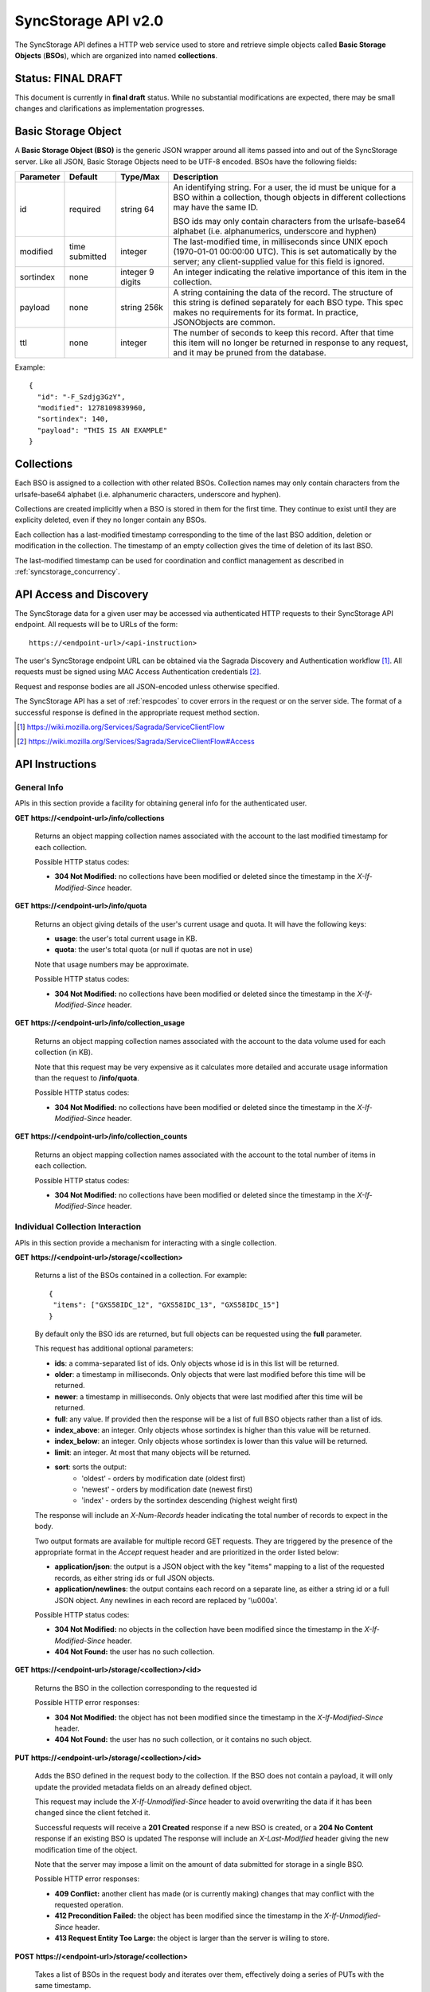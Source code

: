 .. _server_syncstorage_api_20:

====================
SyncStorage API v2.0
====================

The SyncStorage API defines a HTTP web service used to store and retrieve
simple objects called **Basic Storage Objects** (**BSOs**), which are organized
into named **collections**.


Status: FINAL DRAFT
===================

This document is currently in **final draft** status.  While no substantial
modifications are expected, there may be small changes and clarifications
as implementation progresses.


.. _syncstorage_wbo:

Basic Storage Object
====================

A **Basic Storage Object (BSO)** is the generic JSON wrapper around all
items passed into and out of the SyncStorage server. Like all JSON, Basic
Storage Objects need to be UTF-8 encoded. BSOs have the following fields:

+---------------+-----------+------------+---------------------------------------------------------------+
| Parameter     | Default   | Type/Max   |  Description                                                  |
+===============+===========+============+===============================================================+
| id            | required  |  string    | An identifying string. For a user, the id must be unique for  |
|               |           |  64        | a BSO within a collection, though objects in different        |
|               |           |            | collections may have the same ID.                             |
|               |           |            |                                                               |
|               |           |            | BSO ids may only contain characters from the urlsafe-base64   |
|               |           |            | alphabet (i.e. alphanumerics, underscore and hyphen)          |
+---------------+-----------+------------+---------------------------------------------------------------+
| modified      | time      | integer    | The last-modified time, in milliseconds since UNIX epoch      |
|               | submitted |            | (1970-01-01 00:00:00 UTC).  This is set automatically by the  |
|               |           |            | server; any client-supplied value for this field is ignored.  |
+---------------+-----------+------------+---------------------------------------------------------------+
| sortindex     | none      | integer    | An integer indicating the relative importance of this item in |
|               |           | 9 digits   | the collection.                                               |
+---------------+-----------+------------+---------------------------------------------------------------+
| payload       | none      | string     | A string containing the data of the record. The structure of  |
|               |           | 256k       | this string is defined separately for each BSO type. This     |
|               |           |            | spec makes no requirements for its format. In practice,       |
|               |           |            | JSONObjects are common.                                       |
+---------------+-----------+------------+---------------------------------------------------------------+
| ttl           | none      | integer    | The number of seconds to keep this record. After that time    |
|               |           |            | this item will no longer be returned in response to any       |
|               |           |            | request, and it may be pruned from the database.              |
+---------------+-----------+------------+---------------------------------------------------------------+


Example::

    {
      "id": "-F_Szdjg3GzY",
      "modified": 1278109839960,
      "sortindex": 140,
      "payload": "THIS IS AN EXAMPLE"
    }


Collections
===========

Each BSO is assigned to a collection with other related BSOs. Collection names
may only contain characters from the urlsafe-base64 alphabet (i.e. alphanumeric
characters, underscore and hyphen).

Collections are created implicitly when a BSO is stored in them for the first
time.  They continue to exist until they are explicity deleted, even if they
no longer contain any BSOs.

Each collection has a last-modified timestamp corresponding to the time of
the last BSO addition, deletion or modification in the collection.  The
timestamp of an empty collection gives the time of deletion of its last BSO.

The last-modified timestamp can be used for coordination and conflict
management as described in :ref:`syncstorage_concurrency`.


API Access and Discovery
========================


The SyncStorage data for a given user may be accessed via authenticated
HTTP requests to their SyncStorage API endpoint.  All requests will be
to URLs of the form::

    https://<endpoint-url>/<api-instruction>

The user's SyncStorage endpoint URL can be obtained via the Sagrada Discovery
and Authentication workflow [1]_.  All requests must be signed using MAC
Access Authentication credentials [2]_.

Request and response bodies are all JSON-encoded unless otherwise specified.

The SyncStorage API has a set of :ref:`respcodes` to cover errors in the
request or on the server side. The format of a successful response is
defined in the appropriate request method section.


.. [1] https://wiki.mozilla.org/Services/Sagrada/ServiceClientFlow
.. [2] https://wiki.mozilla.org/Services/Sagrada/ServiceClientFlow#Access


API Instructions
================

General Info
------------

APIs in this section provide a facility for obtaining general info for the
authenticated user.

**GET** **https://<endpoint-url>/info/collections**

    Returns an object mapping collection names associated with the account to
    the last modified timestamp for each collection.

    Possible HTTP status codes:

    - **304 Not Modified:**  no collections have been modified or deleted
      since the timestamp in the *X-If-Modified-Since* header.


**GET** **https://<endpoint-url>/info/quota**

    Returns an object giving details of the user's current usage and
    quota.  It will have the following keys:

    - **usage**:  the user's total current usage in KB.
    - **quota**:  the user's total quota (or null if quotas are not in use)

    Note that usage numbers may be approximate.

    Possible HTTP status codes:

    - **304 Not Modified:**  no collections have been modified or deleted
      since the timestamp in the *X-If-Modified-Since* header.


**GET** **https://<endpoint-url>/info/collection_usage**

    Returns an object mapping collection names associated with the account to
    the data volume used for each collection (in KB).

    Note that this request may be very expensive as it calculates more
    detailed and accurate usage information than the request to
    **/info/quota**.

    Possible HTTP status codes:

    - **304 Not Modified:**  no collections have been modified or deleted
      since the timestamp in the *X-If-Modified-Since* header.


**GET** **https://<endpoint-url>/info/collection_counts**

    Returns an object mapping collection names associated with the account to
    the total number of items in each collection.

    Possible HTTP status codes:

    - **304 Not Modified:**  no collections have been modified or deleted
      since the timestamp in the *X-If-Modified-Since* header.


Individual Collection Interaction
---------------------------------

APIs in this section provide a mechanism for interacting with a single
collection.

**GET** **https://<endpoint-url>/storage/<collection>**

    Returns a list of the BSOs contained in a collection.  For example::

        {
         "items": ["GXS58IDC_12", "GXS58IDC_13", "GXS58IDC_15"]
        }

    By default only the BSO ids are returned, but full objects can be requested
    using the **full** parameter.

    This request has additional optional parameters:

    - **ids**: a comma-separated list of ids. Only objects whose id is in this
      list will be returned.

    - **older**: a timestamp in milliseconds. Only objects that were last
      modified before this time will be returned.

    - **newer**: a timestamp in milliseconds. Only objects that were last
      modified after this time will be returned.

    - **full**: any value.  If provided then the response will be a list of
      full BSO objects rather than a list of ids.

    - **index_above**: an integer. Only objects whose sortindex is higher than
      this value will be returned.

    - **index_below**: an integer. Only objects whose sortindex is lower than
      this value will be returned.

    - **limit**: an integer. At most that many objects will be returned.

    - **sort**: sorts the output:
       - 'oldest' - orders by modification date (oldest first)
       - 'newest' - orders by modification date (newest first)
       - 'index' - orders by the sortindex descending (highest weight first)

    The response will include an *X-Num-Records* header indicating the
    total number of records to expect in the body.

    Two output formats are available for multiple record GET requests.
    They are triggered by the presence of the appropriate format in the
    *Accept* request header and are prioritized in the order listed below:

    - **application/json**: the output is a JSON object with the key "items"
      mapping to a list of the requested records, as either string ids or full
      JSON objects.
    - **application/newlines**: the output contains each record on a separate
      line, as either a string id or a full JSON object. Any newlines in each
      record are replaced by '\\u000a'.

    Possible HTTP status codes:

    - **304 Not Modified:**  no objects in the collection have been modified
      since the timestamp in the *X-If-Modified-Since* header.
    - **404 Not Found:**  the user has no such collection.


**GET** **https://<endpoint-url>/storage/<collection>/<id>**

    Returns the BSO in the collection corresponding to the requested id

    Possible HTTP error responses:

    - **304 Not Modified:**  the object has not been modified since the
      timestamp in the *X-If-Modified-Since* header.
    - **404 Not Found:**  the user has no such collection, or it contains
      no such object.


**PUT** **https://<endpoint-url>/storage/<collection>/<id>**

    Adds the BSO defined in the request body to the collection. If the BSO
    does not contain a payload, it will only update the provided metadata
    fields on an already defined object.

    This request may include the *X-If-Unmodified-Since* header to avoid
    overwriting the data if it has been changed since the client fetched it.

    Successful requests will receive a **201 Created** response if a new
    BSO is created, or a **204 No Content** response if an existing BSO
    is updated  The response will include an *X-Last-Modified* header giving
    the new modification time of the object.

    Note that the server may impose a limit on the amount of data submitted
    for storage in a single BSO.

    Possible HTTP error responses:

    - **409 Conflict:**  another client has made (or is currently making)
      changes that may conflict with the requested operation.
    - **412 Precondition Failed:**  the object has been modified since the
      timestamp in the *X-If-Unmodified-Since* header.
    - **413 Request Entity Too Large:**  the object is larger than the
      server is willing to store.


**POST** **https://<endpoint-url>/storage/<collection>**

    Takes a list of BSOs in the request body and iterates over them,
    effectively doing a series of PUTs with the same timestamp.

    Returns an object with details of success or failure for each BSO.
    It will have the following keys:

    - **success:** a list of ids of BSOs that were successfully stored.
    - **failed:** an object whose keys are the ids of BSOs that were not
      stored successfully, and whose values are lists of strings
      describing possible reasons for the failure.

    For example::

        {
         "success": ["GXS58IDC_12", "GXS58IDC_13", "GXS58IDC_15",
                     "GXS58IDC_16", "GXS58IDC_18", "GXS58IDC_19"],
         "failed": {"GXS58IDC_11": ["invalid timestamp"],
                    "GXS58IDC_14": ["invalid timestamp"]}
        }

    Posted BSOs whose ids do not appear in either "success" or "failed"
    should be treated as having failed for an unspecified reason.

    Two input formats are available for multiple record POST requests,
    selected by the *Content-Type* header of the request:

    - **application/json**: the input is a JSON list of objects, one for
      for each BSO in the request.

    - **application/newlines**: each BSO is sent as a separate JSON object
      on its own line. Newlines in the body of the BSO object are replaced
      by '\\u000a'.

    Note that the server may impose a limit on the total amount of data
    included in the request, and/or may decline to process more than a certain
    number of BSOs in a single request.

    Possible HTTP error responses:

    - **409 Conflict:**  another client has made (or is currently making)
      changes that may conflict with the requested operation.
    - **412 Precondition Failed:**  an object in the collection has been
      modified since the timestamp in the *X-If-Unmodified-Since* header.
    - **413 Request Entity Too Large:**  the request contains more data than the
      server is willing to process in a single batch.


**DELETE** **https://<endpoint-url>/storage/<collection>**

    Deletes an entire collection.
    Successful requests will receive a **204 No Content** response.

    After executing this request, the collection will not appear 
    in the output of **GET /info/collections** and calls to
    **GET /storage/<collection>** will generate a **404 Not Found**
    response.

    Possible HTTP error responses:

    - **400 Bad Request:**  too many ids where included in the query parameter.
    - **404 Not Found:**  the user has no such collection.
    - **409 Conflict:**  another client has made (or is currently making)
      changes that may conflict with the requested operation.
    - **412 Precondition Failed:**  an object in the collection has been
      modified since the timestamp in the *X-If-Unmodified-Since* header.


**DELETE** **https://<endpoint-url>/storage/<collection>?ids=<ids>**

    Deletes multiple BSOs from a collection with a single request.
    Successful requests will receive a **204 No Content** response.

    This request takes a parameter to select which items to delete:

    - **ids**: deletes BSO from the collection whose ids that are in
      the provided comma-separated list.  A maximum of 100 ids may be
      provided.

    The collection itself will still exist on the server after executing
    this request.  Even if all the BSOs in the collection are deleted, it
    will receive an updated last-modified timestamp, appear in the output
    of **GET /info/collections**, and be readable via
    **GET /storage/<collection>**

    Possible HTTP error responses:

    - **400 Bad Request:**  too many ids where included in the query parameter.
    - **404 Not Found:**  the user has no such collection.
    - **409 Conflict:**  another client has made (or is currently making)
      changes that may conflict with the requested operation.
    - **412 Precondition Failed:**  an object in the collection has been
      modified since the timestamp in the *X-If-Unmodified-Since* header.


**DELETE** **https://<endpoint-url>/storage/<collection>/<id>**

    Deletes the BSO at the given location.
    Successful requests will receive a **204 No Content** response.

    Possible HTTP error responses:

    - **404 Not Found:**  the user has no such collection, or it contains
      no such object.
    - **409 Conflict:**  another client has made (or is currently making)
      changes that may conflict with the requested operation.
    - **412 Precondition Failed:**  the object has been modified since the
      timestamp in the *X-If-Unmodified-Since* header.


Multi-Collection Interaction
----------------------------

APIs in this section are used for interaction with multiple collections.

**DELETE** **https://<endpoint-url>/storage**

    Deletes all records for the user.
    Successful requests will receive a **204 No Content** response.

    Possible HTTP error responses:

    - **409 Conflict:**  another client has made (or is currently making)
      changes that may conflict with the requested operation.


Request Headers
===============

**X-If-Modified-Since**

    This header may be added to any GET request to avoid transmission of the
    resource body if it has not been modified since the client last fetched
    it.  It is similar to the standard If-Modified-Since header except the
    value is expressed in milliseconds.

    It is similar to the standard HTTP **If-Modified-Since** header, but the
    value is expressed in integer milliseconds for extra precision.

    If the value of this header is not a valid integer, a **400 Bad Request**
    response will be returned.


**X-If-Unmodified-Since**

    On any write transaction (PUT, POST, DELETE), this header may be added
    to the request, set to a timestamp. If the collection to be acted
    on has been modified since the timestamp given, the request will fail.
    It is similar to the the standard If-Unmodified-Since header except the
    value is expressed in milliseconds.

    It is similar to the standard HTTP **If-Unmodified-Since** header, but the
    value is expressed in integer milliseconds for extra precision.

    If the value of this header is not a valid integer, a **400 Bad Request**
    response will be returned.


Response Headers
================

**Retry-After**

    When sent together with an HTTP 503 status code, this header signifies that
    the server is undergoing maintenance. The client should not attempt any
    further requests to the server for the number of seconds specified in
    the header value.

    When sent together with a HTTP 409 status code, this header gives the time
    after which the conflicting edits are expected to complete.  Clients should
    wait until at least this time before retrying the request.

**X-Backoff**

    This header may be sent to indicate that the server is under heavy load
    but is still capable of servicing requests.  Unlike the **Retry-After**
    header, **X-Backoff** may be included with any type of response, including
    a **200 OK**.

    Clients should perform the minimum number of additional requests required
    to maintain consistency of their stored data, then not attempt any further
    requests for the number of seconds specified in the header value.

**X-Last-Modified**

    This header gives the last-modified timestamp of the target resource as
    seen during processing of the request, and will be included in all success
    responses (200, 201, 204).  When given in response to a write request,
    this will be equal to the modified timestamp of any BSOs created or
    changed by the request.

    It is similar to the standard HTTP **Last-Modified** header, but the value
    is expressed in integer milliseconds for extra precision.

**X-Timestamp**

    This header will be sent back with all responses, indicating the current
    timestamp on the server.

    It is similar to the standard HTTP **Date** header, but the value is
    expressed in integer milliseconds for extra precision.

**X-Num-Records**

    This header may be sent back with multi-record responses, to indicate the
    total number of records included in the response.

**X-Quota-Remaining**

    This header may be returned in response to write requests, indicating
    the amount of storage space remaining for the user in KB.  It will
    not be returned if quotas are not enabled on the server.


.. _syncstorage_concurrency:

Concurrency and Conflict Management
===================================

The SyncStorage service allows multiple clients to synchronize data via
a shared server without requiring inter-client coordination or blocking.
To achieve proper synchronization without skipping or overwriting data,
clients are expected to use timestamp-driven coordination features such
as **X-Last-Modified** and **X-If-Unmodified-Since**.

The server guarantees a strictly consistent and monotonically-increasing
view of time within a single collection.  Every BSO has a last-modified
timestamp to indicate when it was last written, and the collection itself
has a last-modified timestamp to indicate when any BSO was last added,
deleted or changed.

Conceptually, each write request will perform the following operations as
an atomic unit:

  * Take the current timestamp on the server; call this timestamp `Tw`.
  * Check that `Tw` is less than or equal to the last-modified time of the
    target collection; if not then a **409 Conflict** response is generated.
  * Create any new BSOs as specified by the request, setting
    their last-modified timestamp to `Tw`.
  * Modify any existing BSOs as specified by the request, setting
    their last-modified timestamp to `Tw`.
  * Delete any BSOs as specified by the request.
  * Set the last-modified time of the collection to `Tw`.
  * Generate a **201** or **204** response with the **X-Last-Modified** and
    **X-Timestamp** headers set to `Tw`.

Thus, while write requests from different clients may be processed concurrently
by the server, they will appear to the clients to have occurred sequentially,
instantaneously and atomically.

To avoid having the server transmit data that has not changed since the last
request, clients should set the **X-If-Modified-Since** header and/or the
**newer** parameter to the last known value of **X-Last-Modified** on the
target resource.

To avoid overwriting changes made by others, clients should set the
**X-If-Unmodified-Since** header to the last known value of
**X-Last-Modified** on the target resource.


Example: polling for changes to a BSO
-------------------------------------

To efficiently check for changes to an individual BSO, use
**GET /storage/<collection>/<id>** with the **X-If-Modified-Since** header
set to the last known value of **X-Last-Modified** for that item.
This will return the updated item if it has been changed since the last
request, and give a **304 Not Modified** response if it has not::

    last_modified = 0
    while True:
        headers = {"X-If-Modified-Since": last_modified}
        r = server.get("/collection/id", headers)
        if r.status != 304:
            print " MODIFIED ITEM: ", r.json_body
            last_modified = r.headers["X-Last-Modified"]


Example: polling for changes to a collection
--------------------------------------------

To efficiently poll the server for changes within a collection, use
**GET /storage/<collection>** with the **newer** parameter set to the last
known value of **X-Last-Modified** for that collection.  This will return
only the BSOs that have been added or changed since the last request::

    last_modified = 0
    while True:
        r = server.get("/collection?newer=" + last_modified)
        for item in r.json_body["items"]:
            print "MODIFIED ITEM: ", item
        last_modified = r.headers["X-Last-Modified"]


Example: safely updating items in a collection
----------------------------------------------

To update items in a collection without overwriting any changes made by other
clients, use **POST /storage/<collection>** with the **X-If-Unmodified-Since**
header set to the last known value of **X-Last-Modified** for that collection.
If other clients have made changes to the collection since the last request,
the write will fail with a **412 Precondition Failed** response::

    r = server.get("/collection")
    last_modified = r.headers["X-Last-Modified"]

    bsos = generate_changes_to_the_collection()

    headers = {"X-If-Unmodified-Since": last_modified}
    r = server.post("/collection", bsos, headers)
    if r.status == 412:
        print "WRITE FAILED DUE TO CONCURRENT EDITS"

The client may choose to abort the write, or to merge the changes from the
server and re-try with an updated value of **X-Last-Modified**.

A similar technique can be used to safely update a single BSO using
**PUT /storage/<collection>/<id>**.



HTTP status codes
=================

Since the syncstorage protocol is implemented on top of HTTP, clients should be
prepared to deal gracefully with any valid HTTP response.  This section serves
to highlight the response codes that explicitly form part of the syncstorage
protocol.

**200 OK**

    The request was processed successfully, and the server is returning
    useful information in the response body.


**201 Created**

    The request was processed successfully and resulted in the creation of
    a new BSO.  No entity body is returned.


**204 Not Content**

    The request was processed successfully, and the server has no useful
    data to return in the response body.


**304 Not Modified**

    For requests the included the *X-If-Modified-Since* header, this response
    code indicates that the resource has not been modified.  The client should
    continue to use its local copy of the data.


**400 Bad Request**

    The request itself or the data supplied along with the request is invalid.
    The response contains a numeric code indicating the reason for why the
    request was rejected. See :ref:`respcodes` for a list of valid response
    codes.


**401 Unauthorized**

    The authentication credentials are invalid on this node. This may be caused
    by a node reassignment or by an expired/invalid auth token. The client
    should check with the auth server whether the user's node has changed. If
    it has changed, the current sync is to be aborted and should be retried
    against the new node.


**404 Not Found**

    The requested resource could not be found. This may be returned for **GET**
    and **DELETE** requests, for non-existent records and empty collections.


**405 Method Not Allowed**

    The request URL does not support the specific request method.  For example,
    attempting a PUT request to /info/quota would produce a 405 response.


**409 Conflict**

    The write request (PUT, POST, DELETE) has been rejected due conflicting
    changes made by another client, either to the target resource itself or
    to a related resource.  The server cannot currently complete the request
    without risking data loss.

    The client should retry the request after accounting for any changes
    introduced by other clients.

    This response will include a *Retry-After* header indicating the time at
    which the conflicting edits are expected to complete.  Clients should
    wait until at least this time before retrying the request.


**412 Precondition Failed**

    For requests that include the *X-If-Unmodified-Since* header, this response
    code indicates that the resource was in fact modified.  The requested write
    operation will not have been performed.


**413 Request Entity Too Large**

    The body submitted with a write request (PUT, POST) was larger than the
    server is willing to accept.  For multi-record POST requests, the client
    should retry by sending the records in smaller batches.


**503 Service Unavailable**

    Indicates that the server is undergoing maintenance.  Such a response will
    include a  *Retry-After* header, and the client should not attempt
    another sync for the number of seconds specified in the header value.
    The response body may contain a JSON string describing the server's status
    or error.


Changes from v1.1
=================

The following is a summary of protocol changes from :ref:`server_storage_api_11`:

* The term "Weave" is no longer used anywhere in the protocol:
    * "Weave Basic Objects" have been renamed "Basic Storage Objects".
    * The "Weave" prefix has been removed from all custom headers.

* Authentication is now performed using the Sagrada TokenServer flow and
  MAC Access Authentication.

* The structure of the endpoint URL is no longer specified, and should be
  considered an implementation detail specific to the server.

* The WBO fields "parentid" and "predecessorid" have been removed, along with
  the corresponding query parameters on all requests.

* Timestamps are now reported in integer milliseconds rather than decimal
  seconds.

* The **GET /info/quota** request now returns an object with keys named "usage"
  and "quota", rather than just a list of numbers.

* The **GET /storage/collection** request now returns a JSON object rather than
  a JSON list, to guard against certain security issues in older browsers.

* The query parameters for **DELETE /storage/collection** have been removed.
  The only operations now supported are "delete these specific ids" and
  "delete the whole collection".

* The **POST /storage/collection** request now accepts application/newlines
  input in addition to application/json.

* The *X-Last-Modified* header has been added, to provide clients with a more
  robust conflict-detection mechanism than the *X-Timestamp* header.

* The **POST /storage/collection** request no longer returns **modified** as
  part of its output, since this is available in the *X-Last-Modified* header.

* Successful **PUT** requests now give a **201 Created** or **204 No Content**
  response, rather than redundantly returning the value of *X-Last-Modified* in
  the response body.

* Successful **DELETE** requests now give a **204 No Content** response,
  response, rather than redundantly returning the value of *X-Last-Modified* in
  the response body.

* The **application/whoisi** output format has been removed.

* The *X-If-Modified-Since* header has been added and can be used on all
  GET requests.

* The previously-undocumented *X-Weave-Quota-Remaining* header has been
  documented, after removing the "Weave" prefix.

* The *X-Weave-Records* header has been renamed to *X-Num-Records*.

* The *X-Weave-Alert* header has been removed.

* The *X-Confirm-Delete* header has been removed.

* The following response codes are explicitly mentioned: 201, 204, 304, 405,
  409, 412, 413.

* Various details of how Firefox Sync is implemented are no longer emphasized,
  since the protocol is being opened up for other applications.

